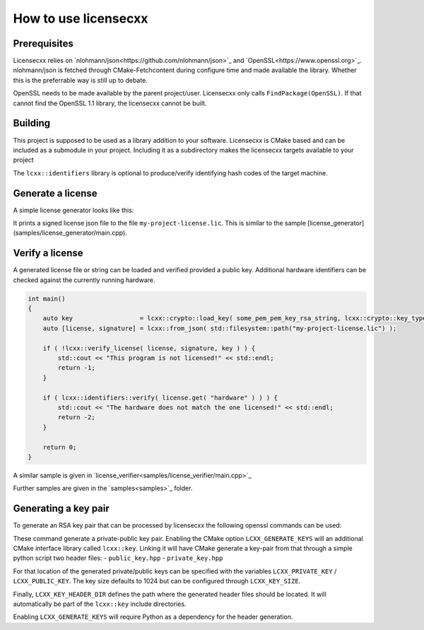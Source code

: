 How to use licensecxx
=====================


Prerequisites
-------------

Licensecxx relies on `nlohmann/json<https://github.com/nlohmann/json>`_ and `OpenSSL<https://www.openssl.org>`_.
nlohmann/json is fetched through CMake-Fetchcontent during configure time and made available the library. Whether this is the preferrable way is still up to debate.

OpenSSL needs to be made available by the parent project/user. Licensecxx only calls ``FindPackage(OpenSSL)``. If that cannot find the OpenSSL 1.1 library, the licensecxx cannot be built.

Building
--------

This project is supposed to be used as a library addition to your software. Licensecxx is CMake based and can be included as a submodule in your project. Including it as a subdirectory makes the licensecxx targets available to your project

.. code-block::cmake
    add_subdirectory(lcxx)

    target_link_libraries(your-executable PUBLIC
        lcxx::lcxx
        # lcxx::identifiers
    )

The ``lcxx::identifiers`` library is optional to produce/verify identifying hash codes of the target machine.

Generate a license
------------------

A simple license generator looks like this:

.. code-block::c++
    #include <lcxx/lcxx.hpp>

    int main()
    {
        lcxx::license license;

        // Push optional data into the license file
        license.push_content( "some key", "some value" );
        license.push_content( "hardware", lcxx::identifiers::hardware().hash );
        license.push_content( "os", lcxx::identifiers::os().hash );

        auto key = lcxx::crypto::load_key( some_pem_private_key_rsa_string, lcxx::crypto::key_type::private_key );
        // alternatively, load key from file by providing the file PEM file path
        // auto key = lcxx::crypto::load_key( some_pem_private_key_rsa_path, lcxx::crypto::key_type::private_key );
        lcxx::to_json(license, "my-project-license.lic", key);
    }


It prints a signed license json file to the file ``my-project-license.lic``. This is similar to the sample [license_generator](samples/license_generator/main.cpp).

Verify a license
----------------

A generated license file or string can be loaded and verified provided a public key. Additional hardware identifiers can be checked against the currently running hardware.

.. code-block:: c++

    int main()
    {
        auto key                  = lcxx::crypto::load_key( some_pem_pem_key_rsa_string, lcxx::crypto::key_type::public_key );
        auto [license, signature] = lcxx::from_json( std::filesystem::path("my-project-license.lic") );

        if ( !lcxx::verify_license( license, signature, key ) ) {
            std::cout << "This program is not licensed!" << std::endl;
            return -1;
        }

        if ( lcxx::identifiers::verify( license.get( "hardware" ) ) ) {
            std::cout << "The hardware does not match the one licensed!" << std::endl;
            return -2;
        }

        return 0;
    }

A similar sample is given in `license_verifier<samples/license_verifier/main.cpp>`_

Further samples are given in the `samples<samples>`_ folder.

Generating a key pair
---------------------

To generate an RSA key pair that can be processed by licensecxx the following openssl commands can be used:

.. code-block::
    openssl genrsa -out /path/to/private_key.rsa 1024
    openssl rsa -in /path/to/private_key.rsa -outform PEM -pubout -out /path/to/public_key


These command generate a private-public key pair. Enabling the CMake option ``LCXX_GENERATE_KEYS`` will an additional CMake interface library called ``lcxx::key``.
Linking it will have CMake generate a key-pair from that through a simple python script two header files:
- ``public_key.hpp``
- ``private_key.hpp``

For that location of the generated private/public keys can be specified with the variables ``LCXX_PRIVATE_KEY`` / ``LCXX_PUBLIC_KEY``. The key size defaults to 1024 but can be configured through ``LCXX_KEY_SIZE``.

Finally, ``LCXX_KEY_HEADER_DIR`` defines the path where the generated header files should be located. It will automatically be part of the ``lcxx::key`` include directories.

Enabling ``LCXX_GENERATE_KEYS`` will require Python as a dependency for the header generation.
